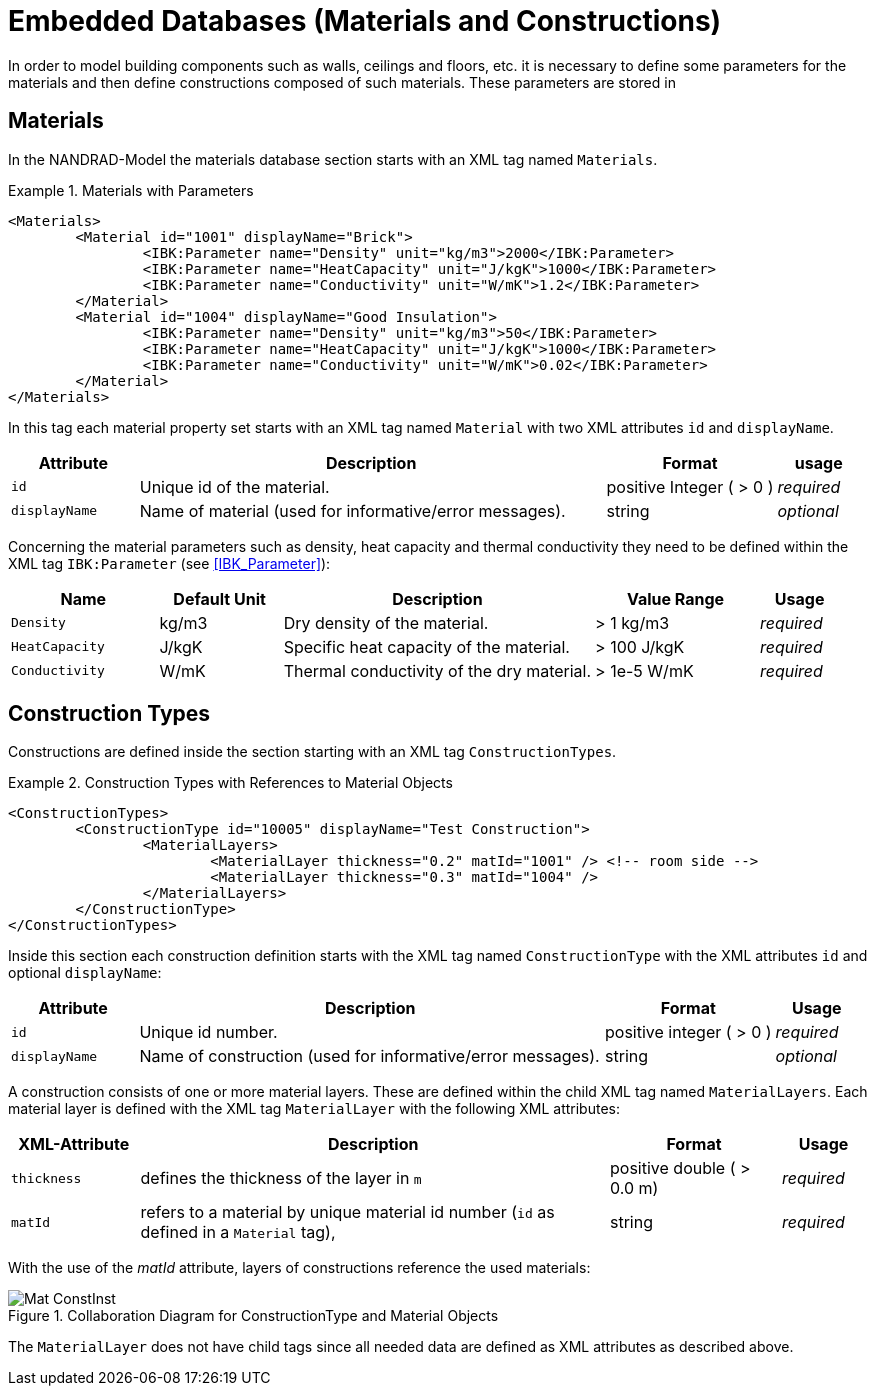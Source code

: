 :imagesdir: ./images
# Embedded Databases (Materials and Constructions)

In order to model building components such as walls, ceilings and floors, etc. it is necessary to define some parameters for the materials and then define сonstructions composed of such materials. These parameters are stored in 

[[materials]]
## Materials

In the NANDRAD-Model the materials database section starts with an XML tag named `Materials`. 

.Materials with Parameters
====
[source,xml]
----
<Materials>
	<Material id="1001" displayName="Brick">
		<IBK:Parameter name="Density" unit="kg/m3">2000</IBK:Parameter>
		<IBK:Parameter name="HeatCapacity" unit="J/kgK">1000</IBK:Parameter>
		<IBK:Parameter name="Conductivity" unit="W/mK">1.2</IBK:Parameter>
	</Material>
	<Material id="1004" displayName="Good Insulation">
		<IBK:Parameter name="Density" unit="kg/m3">50</IBK:Parameter>
		<IBK:Parameter name="HeatCapacity" unit="J/kgK">1000</IBK:Parameter>
		<IBK:Parameter name="Conductivity" unit="W/mK">0.02</IBK:Parameter>
	</Material>
</Materials>
----
====

In this tag each material property set starts with an XML tag named `Material` with two XML attributes `id` and `displayName`.  

[options="header",cols="15%,55%,20%,10%",width="100%"]
|====================
| Attribute  | Description | Format | usage 
| `id`  | Unique id of the material. | positive Integer ( > 0 )  | _required_
| `displayName`  |  Name of material (used for informative/error messages). | string | _optional_
|====================

Concerning the material parameters such as density, heat capacity and thermal conductivity they need to be defined within the XML tag `IBK:Parameter` (see <<IBK_Parameter>>):

[options="header",cols="18%,15%,38%,20%,10%",width="100%"]
|====================
| Name | Default Unit | Description | Value Range | Usage 
| `Density` | kg/m3 | Dry density of the material. | > 1 kg/m3 | _required_
| `HeatCapacity` | J/kgK | Specific heat capacity of the material. | > 100 J/kgK | _required_
| `Conductivity` | W/mK | Thermal conductivity of the dry material.  | > 1e-5 W/mK | _required_
|====================


[[construction_types]]
## Construction Types

Constructions are defined inside the section starting with an XML tag `ConstructionTypes`.  

.Construction Types with References to Material Objects
====
[source,xml]
----
<ConstructionTypes>
	<ConstructionType id="10005" displayName="Test Construction">
		<MaterialLayers>
			<MaterialLayer thickness="0.2" matId="1001" /> <!-- room side -->
			<MaterialLayer thickness="0.3" matId="1004" /> 
		</MaterialLayers>
	</ConstructionType>
</ConstructionTypes>
----
====

Inside this section each construction definition starts with the XML tag named `ConstructionType` with the XML attributes `id` and optional `displayName`:

[options="header",cols="15%,55%,20%,10%",width="100%"]
|====================
| Attribute  | Description | Format | Usage 
| `id` |  Unique id number. | positive integer ( > 0 )  | _required_
| `displayName`  |  Name of construction (used for informative/error messages). | string | _optional_
|====================

A construction consists of one or more material layers. These are defined within the child XML tag named `MaterialLayers`. Each material layer is defined with the XML tag `MaterialLayer` with the following XML attributes:

[options="header",cols="15%,55%,20%,10%",width="100%"]
|====================
| XML-Attribute  | Description | Format | Usage 
| `thickness` |  defines the thickness of the layer in `m` | positive double ( > 0.0 m)  | _required_
| `matId`  |  refers to a material by unique material id number (`id` as defined in a `Material` tag), | string | _required_
|====================

With the use of the _matId_ attribute, layers of constructions reference the used materials:

.Collaboration Diagram for ConstructionType and Material Objects
image::Mat_ConstInst.png[]


The `MaterialLayer` does not have child tags since all needed data are defined as XML attributes as described above. 

